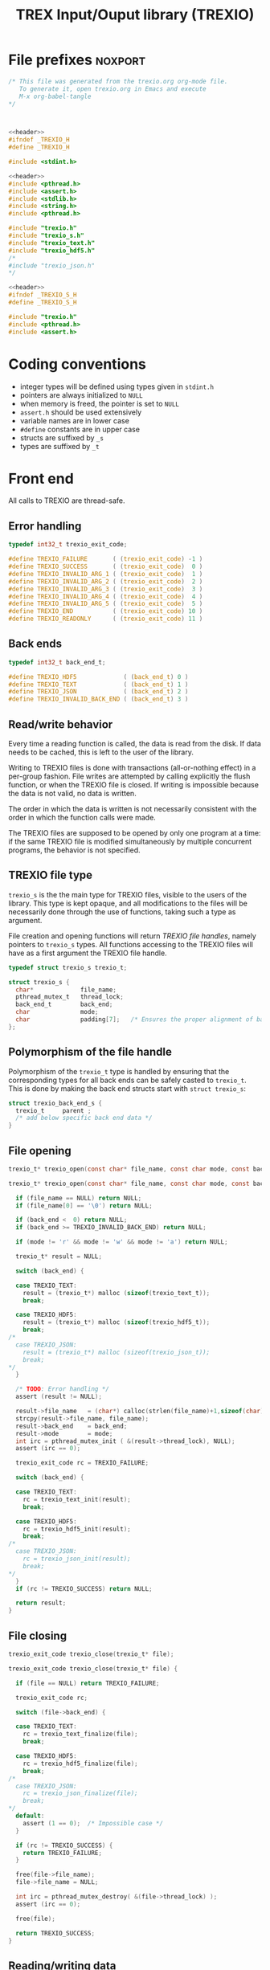 #+Title: TREX Input/Ouput library (TREXIO)

* File prefixes                                                     :noxport:

  #+NAME:header
  #+begin_src c 
/* This file was generated from the trexio.org org-mode file.
   To generate it, open trexio.org in Emacs and execute
   M-x org-babel-tangle
*/



  #+end_src

  #+begin_src c :tangle trexio.h :noweb yes
<<header>>
#ifndef _TREXIO_H
#define _TREXIO_H

#include <stdint.h>

  #+end_src
  
  #+begin_src c :tangle trexio.c :noweb yes
<<header>>
#include <pthread.h>
#include <assert.h>
#include <stdlib.h>
#include <string.h>
#include <pthread.h>

#include "trexio.h"
#include "trexio_s.h"
#include "trexio_text.h"
#include "trexio_hdf5.h"
/*
#include "trexio_json.h"
,*/

  #+end_src
  
  #+begin_src c :tangle trexio_s.h :noweb yes
<<header>>
#ifndef _TREXIO_S_H
#define _TREXIO_S_H

#include "trexio.h"
#include <pthread.h>
#include <assert.h>
  #+end_src

* Coding conventions

  - integer types will be defined using types given in ~stdint.h~
  - pointers are always initialized to ~NULL~
  - when memory is freed, the pointer is set to ~NULL~
  - ~assert.h~ should be used extensively
  - variable names are in lower case
  - ~#define~ constants are in upper case
  - structs are suffixed by ~_s~
  - types are suffixed by ~_t~

* Front end

 All calls to TREXIO are thread-safe.

** Error handling
   #+begin_src c :tangle trexio.h
typedef int32_t trexio_exit_code;

#define TREXIO_FAILURE       ( (trexio_exit_code) -1 )
#define TREXIO_SUCCESS       ( (trexio_exit_code)  0 )
#define TREXIO_INVALID_ARG_1 ( (trexio_exit_code)  1 )
#define TREXIO_INVALID_ARG_2 ( (trexio_exit_code)  2 )
#define TREXIO_INVALID_ARG_3 ( (trexio_exit_code)  3 )
#define TREXIO_INVALID_ARG_4 ( (trexio_exit_code)  4 )
#define TREXIO_INVALID_ARG_5 ( (trexio_exit_code)  5 )
#define TREXIO_END           ( (trexio_exit_code) 10 )
#define TREXIO_READONLY      ( (trexio_exit_code) 11 )
   #+end_src
   
** Back ends

   #+begin_src c :tangle trexio.h
typedef int32_t back_end_t;

#define TREXIO_HDF5             ( (back_end_t) 0 )
#define TREXIO_TEXT             ( (back_end_t) 1 ) 
#define TREXIO_JSON             ( (back_end_t) 2 ) 
#define TREXIO_INVALID_BACK_END ( (back_end_t) 3 )
   #+end_src

** Read/write behavior
   
   Every time a reading function is called, the data is read from the
   disk. If data needs to be cached, this is left to the user of the
   library.
 
   Writing to TREXIO files is done with transactions (all-or-nothing
   effect) in a per-group fashion.  File writes are attempted by
   calling explicitly the flush function, or when the TREXIO file is
   closed. If writing is impossible because the data is not valid, no
   data is written.

   The order in which the data is written is not necessarily consistent
   with the order in which the function calls were made.

   The TREXIO files are supposed to be opened by only one program at a
   time: if the same TREXIO file is modified simultaneously by multiple
   concurrent programs, the behavior is not specified.
 
** TREXIO file type
   
   ~trexio_s~ is the the main type for TREXIO files, visible to the users
   of the library. This type is kept opaque, and all modifications to
   the files will be necessarily done through the use of functions,
   taking such a type as argument.
  
   File creation and opening functions will return /TREXIO file handles/,
   namely pointers to ~trexio_s~ types. All functions accessing to the
   TREXIO files will have as a first argument the TREXIO file handle.

   #+begin_src c :tangle trexio.h
typedef struct trexio_s trexio_t;
   #+end_src
   
   #+begin_src c :tangle trexio_s.h
struct trexio_s {
  char*             file_name;
  pthread_mutex_t   thread_lock;
  back_end_t        back_end;
  char              mode;
  char              padding[7];   /* Ensures the proper alignment of back-ends */
};
   #+end_src

** Polymorphism of the file handle
   
   Polymorphism of the ~trexio_t~ type is handled by ensuring that the
   corresponding types for all back ends can be safely casted to
   ~trexio_t~. This is done by making the back end structs start with
   ~struct trexio_s~:

   #+begin_src c 
struct trexio_back_end_s {
  trexio_t     parent ;
  /* add below specific back end data */
} 
   #+end_src
   
** File opening
   
   #+begin_src c :tangle trexio.h
trexio_t* trexio_open(const char* file_name, const char mode, const back_end_t back_end);
   #+end_src
   
   #+begin_src c :tangle trexio.c
trexio_t* trexio_open(const char* file_name, const char mode, const back_end_t back_end) {
  
  if (file_name == NULL) return NULL;
  if (file_name[0] == '\0') return NULL;
  
  if (back_end <  0) return NULL;
  if (back_end >= TREXIO_INVALID_BACK_END) return NULL;
  
  if (mode != 'r' && mode != 'w' && mode != 'a') return NULL;

  trexio_t* result = NULL;
  
  switch (back_end) {

  case TREXIO_TEXT:
    result = (trexio_t*) malloc (sizeof(trexio_text_t));
    break;

  case TREXIO_HDF5:
    result = (trexio_t*) malloc (sizeof(trexio_hdf5_t));
    break;
/*
  case TREXIO_JSON:
    result = (trexio_t*) malloc (sizeof(trexio_json_t));
    break;
,*/      
  }
  
  /* TODO: Error handling */
  assert (result != NULL);

  result->file_name   = (char*) calloc(strlen(file_name)+1,sizeof(char));
  strcpy(result->file_name, file_name);
  result->back_end    = back_end;
  result->mode        = mode;
  int irc = pthread_mutex_init ( &(result->thread_lock), NULL);
  assert (irc == 0);

  trexio_exit_code rc = TREXIO_FAILURE;
  
  switch (back_end) {

  case TREXIO_TEXT:
    rc = trexio_text_init(result);
    break;

  case TREXIO_HDF5:
    rc = trexio_hdf5_init(result);
    break;
/*
  case TREXIO_JSON:
    rc = trexio_json_init(result);
    break;
,*/      
  }
  if (rc != TREXIO_SUCCESS) return NULL;
  
  return result;
}
   #+end_src
   
** File closing
   
   #+begin_src c :tangle trexio.h
trexio_exit_code trexio_close(trexio_t* file);
   #+end_src

   #+begin_src c :tangle trexio.c
trexio_exit_code trexio_close(trexio_t* file) {

  if (file == NULL) return TREXIO_FAILURE;
  
  trexio_exit_code rc;
  
  switch (file->back_end) {

  case TREXIO_TEXT:
    rc = trexio_text_finalize(file);
    break;

  case TREXIO_HDF5:
    rc = trexio_hdf5_finalize(file);
    break;
/*
  case TREXIO_JSON:
    rc = trexio_json_finalize(file);
    break;
,*/      
  default:
    assert (1 == 0);  /* Impossible case */
  }

  if (rc != TREXIO_SUCCESS) {
    return TREXIO_FAILURE;
  }
  
  free(file->file_name);
  file->file_name = NULL;
  
  int irc = pthread_mutex_destroy( &(file->thread_lock) );
  assert (irc == 0);

  free(file);
  
  return TREXIO_SUCCESS;
}
   #+end_src
** Reading/writing data
*** nucleus
**** num
     #+begin_src c :tangle trexio.h
trexio_exit_code trexio_read_nucleus_num(trexio_t* file, int64_t* num);
trexio_exit_code trexio_write_nucleus_num(trexio_t* file, const int64_t num);
     #+end_src
   
     #+begin_src c :tangle trexio.c
trexio_exit_code trexio_read_nucleus_num(trexio_t* file, int64_t* num) {
  if (file == NULL) return TREXIO_INVALID_ARG_1;

  uint64_t u_num = 0;
  trexio_exit_code rc = TREXIO_FAILURE;

  switch (file->back_end) {

  case TREXIO_TEXT:
    rc = trexio_text_read_nucleus_num(file, &u_num);
    break;

  case TREXIO_HDF5:
    rc = trexio_hdf5_read_nucleus_num(file, &u_num);
    break;
/*
  case TREXIO_JSON:
    rc =trexio_json_read_nucleus_num(file, &u_num);
    break;
,*/      
  }

  if (rc != TREXIO_SUCCESS) return rc;
                              
  /**/ *num = (int64_t) u_num;
  return TREXIO_SUCCESS;
}

trexio_exit_code trexio_write_nucleus_num(trexio_t* file, const int64_t num) {
  if (file == NULL) return TREXIO_INVALID_ARG_1;
  if (num  <  0   ) return TREXIO_INVALID_ARG_2;

  trexio_exit_code rc = TREXIO_FAILURE;

  switch (file->back_end) {

  case TREXIO_TEXT:
    rc = trexio_text_write_nucleus_num(file, (uint64_t) num);
    break;

  case TREXIO_HDF5:
    rc = trexio_hdf5_write_nucleus_num(file, (uint64_t) num);
    break;
/*
  case TREXIO_JSON:
    rc = trexio_json_write_nucleus_num(file, (uint64_t) num);
    break;
,*/      
  }
  if (rc != TREXIO_SUCCESS) return rc;
                              
  return TREXIO_SUCCESS;
}
     #+end_src

**** coord
     #+begin_src c :tangle trexio.h
trexio_exit_code trexio_read_nucleus_coord(trexio_t* file, double* coord);
trexio_exit_code trexio_write_nucleus_coord(trexio_t* file, const double* coord);
     #+end_src
   
     #+begin_src c :tangle trexio.c
trexio_exit_code trexio_read_nucleus_coord(trexio_t* file, double* coord) {
  if (file  == NULL) return TREXIO_INVALID_ARG_1;
  if (coord == NULL) return TREXIO_INVALID_ARG_2;

  int64_t nucleus_num = -1;
  trexio_exit_code rc = trexio_read_nucleus_num(file, &nucleus_num);
  if (rc != TREXIO_SUCCESS) return rc;

  int64_t dim_coord = nucleus_num*3;
  if (dim_coord < 0) return TREXIO_FAILURE;

  int rank = 2;
  uint64_t dims[2] = {nucleus_num, 3}; 

  switch (file->back_end) {

  case TREXIO_TEXT:
    return trexio_text_read_nucleus_coord(file, coord, (uint64_t) dim_coord);
    break;

  case TREXIO_HDF5:
    return trexio_hdf5_read_nucleus_coord(file, coord, rank, dims);
    break;
/*
  case TREXIO_JSON:
    return trexio_json_read_nucleus_coord(file, coord);
    break;
,*/
  default:
    return TREXIO_FAILURE;  /* Impossible case */
  }
}

trexio_exit_code trexio_write_nucleus_coord(trexio_t* file, const double* coord) {
  if (file  == NULL) return TREXIO_INVALID_ARG_1;
  if (coord == NULL) return TREXIO_INVALID_ARG_2;

  int64_t nucleus_num = -1;
  trexio_exit_code rc = trexio_read_nucleus_num(file, &nucleus_num);
  if (rc != TREXIO_SUCCESS) return rc;

  int64_t dim_coord = nucleus_num*3;
  if (dim_coord < 0) return TREXIO_FAILURE;

  int rank = 2;
  uint64_t dims[2] = {nucleus_num, 3};
 
  switch (file->back_end) {

  case TREXIO_TEXT:
    return trexio_text_write_nucleus_coord(file, coord, (uint64_t) dim_coord);
    break;

  case TREXIO_HDF5:
    return trexio_hdf5_write_nucleus_coord(file, coord, rank, dims);
    break;
/*
  case TREXIO_JSON:
    return trexio_json_write_nucleus_coord(file, coord);
    break;
,*/
  default:
    return TREXIO_FAILURE;  /* Impossible case */
  }
}
     #+end_src

**** charge
     #+begin_src c :tangle trexio.h
trexio_exit_code trexio_read_nucleus_charge(trexio_t* file, double* charge);
trexio_exit_code trexio_write_nucleus_charge(trexio_t* file, const double* charge);
     #+end_src
   
     #+begin_src c :tangle trexio.c
trexio_exit_code trexio_read_nucleus_charge(trexio_t* file, double* charge) {
  if (file   == NULL) return TREXIO_INVALID_ARG_1;
  if (charge == NULL) return TREXIO_INVALID_ARG_2;

  int64_t nucleus_num = -1;
  trexio_exit_code rc = trexio_read_nucleus_num(file, &nucleus_num);
  if (rc != TREXIO_SUCCESS) return rc;

  int64_t dim_charge = nucleus_num;
  if (dim_charge < 0) return TREXIO_FAILURE;

  switch (file->back_end) {

  case TREXIO_TEXT:
    return trexio_text_read_nucleus_charge(file, charge, (uint64_t) dim_charge);
    break;
/*
  case TREXIO_HDF5:
    return trexio_hdf5_read_nucleus_charge(file, charge);
    break;

  case TREXIO_JSON:
    return trexio_json_read_nucleus_charge(file, charge);
    break;
,*/
  default:
    return TREXIO_FAILURE;  /* Impossible case */
  }
}

trexio_exit_code trexio_write_nucleus_charge(trexio_t* file, const double* charge) {
  if (file   == NULL) return TREXIO_INVALID_ARG_1;
  if (charge == NULL) return TREXIO_INVALID_ARG_2;

  int64_t nucleus_num = -1;
  trexio_exit_code rc = trexio_read_nucleus_num(file, &nucleus_num);
  if (rc != TREXIO_SUCCESS) return rc;

  int64_t dim_charge = nucleus_num;
  if (dim_charge < 0) return TREXIO_FAILURE;

  switch (file->back_end) {

  case TREXIO_TEXT:
    return trexio_text_write_nucleus_charge(file, charge, (uint64_t) dim_charge);
    break;
/*
  case TREXIO_HDF5:
    return trexio_hdf5_write_nucleus_charge(file, charge);
    break;

  case TREXIO_JSON:
    return trexio_json_write_nucleus_charge(file, charge);
    break;
,*/
  default:
    return TREXIO_FAILURE;  /* Impossible case */
  }
}
     #+end_src
   
*** rdm
**** one_e 
     #+begin_src c :tangle trexio.h
trexio_exit_code trexio_read_rdm_one_e(trexio_t* file, double* one_e);
trexio_exit_code trexio_write_rdm_one_e(trexio_t* file, const double* one_e);
     #+end_src
   
     #+begin_src c :tangle trexio.c
trexio_exit_code trexio_read_rdm_one_e(trexio_t* file, double* one_e) {
  if (file  == NULL) return TREXIO_INVALID_ARG_1;
  if (one_e == NULL) return TREXIO_INVALID_ARG_2;

  int64_t dim_one_e = -1;
  trexio_exit_code rc = trexio_read_nucleus_num(file, &dim_one_e); /* This dimension is wrong. Should be mo_num */
  if (rc != TREXIO_SUCCESS) return rc;
  if (dim_one_e < 0) return TREXIO_FAILURE;

  switch (file->back_end) {

  case TREXIO_TEXT:
    return trexio_text_read_rdm_one_e(file, one_e, (uint64_t) dim_one_e);
    break;
/*
  case TREXIO_HDF5:
    return trexio_hdf5_read_rdm_one_e(file, one_e);
    break;

  case TREXIO_JSON:
    return trexio_json_read_rdm_one_e(file, one_e);
    break;
,*/
  default:
    return TREXIO_FAILURE;  /* Impossible case */
  }
}

trexio_exit_code trexio_write_rdm_one_e(trexio_t* file, const double* one_e) {
  if (file  == NULL) return TREXIO_INVALID_ARG_1;
  if (one_e == NULL) return TREXIO_INVALID_ARG_2;

  int64_t nucleus_num = -1;
  trexio_exit_code rc = trexio_read_nucleus_num(file, &nucleus_num);
  if (rc != TREXIO_SUCCESS) return rc;

  int64_t dim_one_e = nucleus_num * nucleus_num; /* This dimension is wrong. Should be mo_num */
  if (dim_one_e < 0) return TREXIO_FAILURE;

  switch (file->back_end) {

  case TREXIO_TEXT:
    return trexio_text_write_rdm_one_e(file, one_e, (uint64_t) dim_one_e);
    break;
/*
  case TREXIO_HDF5:
    return trexio_hdf5_write_rdm_one_e(file, one_e);
    break;

  case TREXIO_JSON:
    return trexio_json_write_rdm_one_e(file, one_e);
    break;
,*/
  default:
    return TREXIO_FAILURE;  /* Impossible case */
  }
}
     #+end_src
   
**** two_e

     ~buffered_read~ functions return ~TREXIO_SUCCESS~ if the complete
     buffer was read or written. If the read data is smaller than the
     buffer because the end is reached, the function returns ~TREXIO_END~.

     #+begin_src c :tangle trexio.h
trexio_exit_code trexio_buffered_read_rdm_two_e(trexio_t* file, const int64_t offset, const int64_t size, int64_t* index, double* value);
trexio_exit_code trexio_buffered_write_rdm_two_e(trexio_t* file, const int64_t offset, const int64_t size, const int64_t* index, const double* value);
     #+end_src
   
     #+begin_src c :tangle trexio.c
trexio_exit_code trexio_buffered_read_rdm_two_e(trexio_t* file, const int64_t offset, const int64_t size, int64_t* index, double* value) {
  if (file   == NULL) return TREXIO_INVALID_ARG_1;
  if (offset <= 0   ) return TREXIO_INVALID_ARG_2;
  if (size   <= 0   ) return TREXIO_INVALID_ARG_3;
  if (index  == NULL) return TREXIO_INVALID_ARG_4;
  if (value  == NULL) return TREXIO_INVALID_ARG_5;

  switch (file->back_end) {

  case TREXIO_TEXT:
    return trexio_text_buffered_read_rdm_two_e(file, (uint64_t) offset, (uint64_t) size, index, value);
    break;
/*
  case TREXIO_HDF5:
    return trexio_hdf5_buffered_read_rdm_two_e(file, size);
    break;

  case TREXIO_JSON:
    return trexio_json_buffered_read_rdm_two_e(file, size);
    break;
,*/
  default:
    return TREXIO_FAILURE;  /* Impossible case */
  }
}

trexio_exit_code trexio_buffered_write_rdm_two_e(trexio_t* file, const int64_t offset, const int64_t size, const int64_t* index, const double* value) {
  if (file   == NULL) return TREXIO_INVALID_ARG_1;
  if (offset <= 0   ) return TREXIO_INVALID_ARG_2;
  if (size   <= 0   ) return TREXIO_INVALID_ARG_3;
  if (index  == NULL) return TREXIO_INVALID_ARG_4;
  if (value  == NULL) return TREXIO_INVALID_ARG_5;

  switch (file->back_end) {

  case TREXIO_TEXT:
    return trexio_text_buffered_write_rdm_two_e(file, (uint64_t) offset, (uint64_t) size, index, value);
    break;
/*
  case TREXIO_HDF5:
    return trexio_hdf5_buffered_write_rdm_two_e(file, size);
    break;

  case TREXIO_JSON:
    return trexio_json_buffered_write_rdm_two_e(file, size);
    break;
,*/
  default:
    return TREXIO_FAILURE;  /* Impossible case */
  }
}
     #+end_src
   
* Back ends
  
   TREXIO has multiple possible back ends:

   - HDF5: The most efficient back-end, by default
   - Text files: not to be used for production, but useful for debugging
   - JSON: for portability
     
* File suffixes                                                     :noxport:

  #+begin_src c :tangle trexio.h
#endif
  #+end_src
  
  #+begin_src c :tangle trexio_s.h
#endif
  #+end_src

* TODO Things to be done                                           :noexport:
  - [ ] Thread safety
  - [ ] Error handling with errno
  - [ ] HDF5 back-end
  - [ ] JSON back-end
  - [ ] File locking with flock
  - [ ] Caching of the struct saving last modification date in structs
